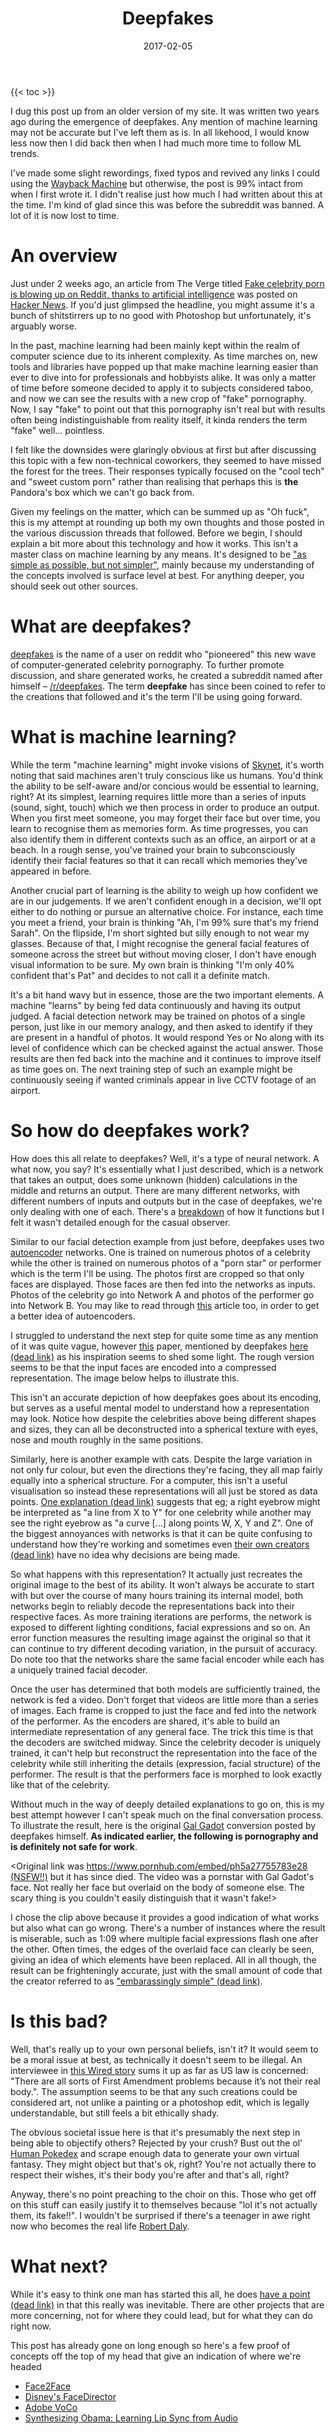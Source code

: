 #+title: Deepfakes
#+date: 2017-02-05
#+tags[]: deepfakes future technology

{{< toc >}}

I dug this post up from an older version of my site. It was written two years ago during the emergence of deepfakes. Any mention of machine learning may not be accurate but I've left them as is. In all likehood, I would know less now then I did back then when I had much more time to follow ML trends.

I've made some slight rewordings, fixed typos and revived any links I could using the [[https://web.archive.org/][Wayback Machine]] but otherwise, the post is 99% intact from when I first wrote it. I didn't realise just how much I had written about this at the time. I'm kind of glad since this was before the subreddit was banned. A lot of it is now lost to time.

* An overview

Just under 2 weeks ago, an article from The Verge titled [[https://www.theverge.com/2018/1/24/16929148/fake-celebrity-porn-ai-deepfake-face-swapping-artificial-intelligence-reddit][Fake celebrity porn is blowing up on Reddit, thanks to artificial intelligence]] was posted on [[https://news.ycombinator.com/item?id=16226495][Hacker News]]. If you'd just glimpsed the headline, you might assume it's a bunch of shitstirrers up to no good with Photoshop but unfortunately, it's arguably worse.

In the past, machine learning had been mainly kept within the realm of computer science due to its inherent complexity. As time marches on, new tools and libraries have popped up that make machine learning easier than ever to dive into for professionals and hobbyists alike. It was only a matter of time before someone decided to apply it to subjects considered taboo, and now we can see the results with a new crop of "fake" pornography. Now, I say "fake" to point out that this pornography isn't real but with results often being indistinguishable from reality itself, it kinda renders the term "fake" well... pointless.

I felt like the downsides were glaringly obvious at first but after discussing this topic with a few non-technical coworkers, they seemed to have missed the forest for the trees. Their responses typically focused on the "cool tech" and "sweet custom porn" rather than realising that perhaps this is *the* Pandora's box which we can't go back from.

Given my feelings on the matter, which can be summed up as "Oh fuck", this is my attempt at rounding up both my own thoughts and those posted in the various discussion threads that followed. Before we begin, I should explain a bit more about this technology and how it works. This isn't a master class on machine learning by any means. It's designed to be [[https://quoteinvestigator.com/2011/05/13/einstein-simple/]["as simple as possible, but not simpler"]], mainly because my understanding of the concepts involved is surface level at best. For anything deeper, you should seek out other sources.

* What are deepfakes?

[[https://www.reddit.com/user/deepfakes][deepfakes]] is the name of a user on reddit who "pioneered" this new wave of computer-generated celebrity pornography. To further promote discussion, and share generated works, he created a subreddit named after himself – [[https://reddit.com/r/deepfakes][/r/deepfakes]]. The term *deepfake* has since been coined to refer to the creations that followed and it's the term I'll be using going forward.

* What is machine learning?

While the term "machine learning" might invoke visions of [[https://en.wikipedia.org/wiki/Skynet_(Terminator)][Skynet]], it's worth noting that said machines aren't truly conscious like us humans. You'd think the ability to be self-aware and/or concious would be essential to learning, right? At its simplest, learning requires little more than a series of inputs (sound, sight, touch) which we then process in order to produce an output. When you first meet someone, you may forget their face but over time, you learn to recognise them as memories form. As time progresses, you can also identify them in different contexts such as an office, an airport or at a beach. In a rough sense, you've trained your brain to subconsciously identify their facial features so that it can recall which memories they've appeared in before.

Another crucial part of learning is the ability to weigh up how confident we are in our judgements. If we aren't confident enough in a decision, we'll opt either to do nothing or pursue an alternative choice. For instance, each time you meet a friend, your brain is thinking "Ah, I'm 99% sure that's my friend Sarah". On the flipside, I'm short sighted but silly enough to not wear my glasses. Because of that, I might recognise the general facial features of someone across the street but without moving closer, I don't have enough visual information to be sure. My own brain is thinking "I'm only 40% confident that's Pat" and decides to not call it a definite match.

It's a bit hand wavy but in essence, those are the two important elements. A machine "learns" by being fed data continuously and having its output judged. A facial detection network may be trained on photos of a single person, just like in our memory analogy, and then asked to identify if they are present in a handful of photos. It would respond Yes or No along with its level of confidence which can be checked against the actual answer. Those results are then fed back into the machine and it continues to improve itself as time goes on. The next training step of such an example might be continuously seeing if wanted criminals appear in live CCTV footage of an airport.

* So how do deepfakes work?

How does this all relate to deepfakes? Well, it's a type of neural network. A what now, you say? It's essentially what I just described, which is a network that takes an output, does some unknown (hidden) calculations in the middle and returns an output. There are many different networks, with different numbers of inputs and outputs but in the case of deepfakes, we're only dealing with one of each. There's a [[https://web.archive.org/web/20180206231055/https://www.reddit.com/r/deepfakes/comments/7pgcg4/detailed_explanation_of_the_algorithm/][breakdown]] of how it functions but I felt it wasn't detailed enough for the casual observer.

Similar to our facial detection example from just before, deepfakes uses two [[https://en.wikipedia.org/wiki/Autoencoder][autoencoder]] networks. One is trained on numerous photos of a celebrity while the other is trained on numerous photos of a "porn star" or performer which is the term I'll be using. The photos first are cropped so that only faces are displayed. Those faces are then fed into the networks as inputs. Photos of the celebrity go into Network A and photos of the performer go into Network B. You may like to read through [[https://hackernoon.com/autoencoders-deep-learning-bits-1-11731e200694][this]] article too, in order to get a better idea of autoencoders.

I struggled to understand the next step for quite some time as any mention of it was quite vague, however [[https://arxiv.org/pdf/1706.02932v2.pdf][this]] paper, mentioned by deepfakes [[https://www.reddit.com/r/deepfakes/comments/7jqvny/release_face_swap_model_tool/dreu4rl/][here (dead link)]] as his inspiration seems to shed some light. The rough version seems to be that the input faces are encoded into a compressed representation. The image below helps to illustrate this.

[[./img/deepfakes/celebs.png][file:./img/deepfakes/celebs.png]]

This isn't an accurate depiction of how deepfakes goes about its encoding, but serves as a useful mental model to understand how a representation may look. Notice how despite the celebrities above being different shapes and sizes, they can all be deconstructed into a spherical texture with eyes, nose and mouth roughly in the same positions.

[[./img/deepfakes/cats.png][file:./img/deepfakes/cats.png]]

Similarly, here is another example with cats. Despite the large variation in not only fur colour, but even the directions they're facing, they all map fairly equally into a spherical structure. For a computer, this isn't a useful visualisation so instead these representations will all just be stored as data points. [[https://www.reddit.com/r/deepfakes/comments/7pgcg4/detailed_explanation_of_the_algorithm/dshkv3o/][One explanation (dead link)]] suggests that eg; a right eyebrow might be interpreted as "a line from X to Y" for one celebrity while another may see the right eyebrow as "a curve [...] along points W, X, Y and Z". One of the biggest annoyances with networks is that it can be quite confusing to understand how they're working and sometimes even [[https://www.reddit.com/r/deepfakes/comments/7jqvny/release_face_swap_model_tool/dra7ayi/][their own creators (dead link)]] have no idea why decisions are being made.

So what happens with this representation? It actually just recreates the original image to the best of its ability. It won't always be accurate to start with but over the course of many hours training its internal model, both networks begin to reliably decode the representations back into their respective faces. As more training iterations are performs, the network is exposed to different lighting conditions, facial expressions and so on. An error function measures the resulting image against the original so that it can continue to try different decoding variation, in the pursuit of accuracy. Do note too that the networks share the same facial encoder while each has a uniquely trained facial decoder.

Once the user has determined that both models are sufficiently trained, the network is fed a video. Don't forget that videos are little more than a series of images. Each frame is cropped to just the face and fed into the network of the performer. As the encoders are shared, it's able to build an intermediate representation of any general face. The trick this time is that the decoders are switched midway. Since the celebrity decoder is uniquely trained, it can't help but reconstruct the representation into the face of the celebrity while still inheriting the details (expression, facial structure) of the performer. The result is that the performers face is morphed to look exactly like that of the celebrity.

Without much in the way of deeply detailed explanations to go on, this is my best attempt however I can't speak much on the final conversation process. To illustrate the result, here is the original [[https://en.wikipedia.org/wiki/Gal_Gadot][Gal Gadot]] conversion posted by deepfakes himself. *As indicated earlier, the following is pornography and is definitely not safe for work*.

<Original link was [[https://www.pornhub.com/embed/ph5a27755783e28][https://www.pornhub.com/embed/ph5a27755783e28 (NSFW!!)]] but it has since died. The video was a pornstar with Gal Gadot's face. Not really her face but overlaid on the body of someone else. The scary thing is you couldn't easily distinguish that it wasn't fake!>

I chose the clip above because it provides a good indication of what works but also what can go wrong. There's a number of instances where the result is miserable, such as 1:09 where multiple facial expressions flash one after the other. Often times, the edges of the overlaid face can clearly be seen, giving an idea of which elements have been replaced. All in all though, the result can be frighteningly accurate, just with the small amount of code that the creator referred to as [[https://www.reddit.com/r/deepfakes/comments/7jqvny/release_face_swap_model_tool/dr8hk8e/]["embarassingly simple" (dead link)]].

* Is this bad?

Well, that's really up to your own personal beliefs, isn't it? It would seem to be a moral issue at best, as technically it doesn't seem to be illegal. An interviewee in [[https://www.wired.com/story/face-swap-porn-legal-limbo/][this Wired story]] sums it up as far as US law is concerned: "There are all sorts of First Amendment problems because it’s not their real body.". The assumption seems to be that any such creations could be considered art, not unlike a painting or a photoshop edit, which is legally understandable, but still feels a bit ethically shady.

The obvious societal issue here is that it's presumably the next step in being able to objectify others? Rejected by your crush? Bust out the ol' [[https://facebook.com][Human Pokedex]] and scrape enough data to generate your own virtual fantasy. They might object but that's ok, right? You're not actually there to respect their wishes, it's their body you're after and that's all, right?

Anyway, there's no point preaching to the choir on this. Those who get off on this stuff can easily justify it to themselves because "lol it's not actually them, its fake!!". I wouldn't be surprised if there's a teenager in awe right now who becomes the real life [[https://en.wikipedia.org/wiki/USS_Callister][Robert Daly]].

* What next?

While it's easy to think one man has started this all, he does [[https://www.reddit.com/r/deepfakes/comments/7jqvny/release_face_swap_model_tool/drbv6io/][have a point (dead link)]] in that this really was inevitable. There are other projects that are more concerning, not for where they could lead, but for what they can do right now.

This post has already gone on long enough so here's a few proof of concepts off the top of my head that give an indication of where we're headed

- [[https://youtu.be/ohmajJTcpNk?t=160][Face2Face]]
- [[https://youtu.be/o-nJpaCXL0k?t=212][Disney's FaceDirector]]
- [[https://youtu.be/I3l4XLZ59iw?t=199][Adobe VoCo]]
- [[https://youtu.be/9Yq67CjDqvw?t=107][Synthesizing Obama: Learning Lip Sync from Audio]]